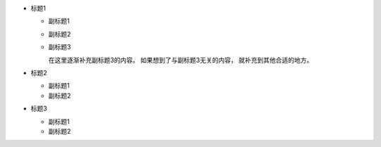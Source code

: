 * 标题1

  * 副标题1
  * 副标题2
  * 副标题3

    在这里逐渐补充副标题3的内容。
    如果想到了与副标题3无关的内容，
    就补充到其他合适的地方。

* 标题2

  * 副标题1
  * 副标题2

* 标题3

  * 副标题1
  * 副标题2
